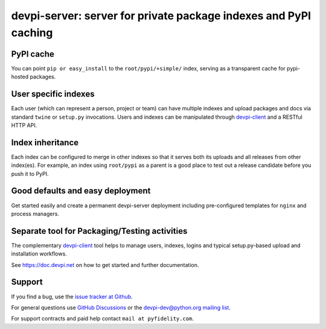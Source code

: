 =============================================================================
devpi-server: server for private package indexes and PyPI caching
=============================================================================


PyPI cache
==========

You can point ``pip or easy_install`` to the ``root/pypi/+simple/``
index, serving as a transparent cache for pypi-hosted packages.


User specific indexes
=====================

Each user (which can represent a person, project or team) can have
multiple indexes and upload packages and docs via standard ``twine`` or
``setup.py`` invocations.  Users and indexes can be manipulated through
`devpi-client`_ and a RESTful HTTP API.


Index inheritance
=================

Each index can be configured to merge in other indexes so that it serves
both its uploads and all releases from other index(es).  For example, an
index using ``root/pypi`` as a parent is a good place to test out a
release candidate before you push it to PyPI.


Good defaults and easy deployment
=================================

Get started easily and create a permanent devpi-server deployment
including pre-configured templates for ``nginx`` and process managers.


Separate tool for Packaging/Testing activities
==============================================

The complementary `devpi-client`_ tool
helps to manage users, indexes, logins and typical setup.py-based upload and
installation workflows.

See https://doc.devpi.net on how to get started and further documentation.


.. _devpi-client: https://pypi.org/project/devpi-client/


Support
=======

If you find a bug, use the `issue tracker at Github`_.

For general questions use `GitHub Discussions`_ or the `devpi-dev@python.org mailing list`_.

For support contracts and paid help contact ``mail at pyfidelity.com``.

.. _issue tracker at Github: https://github.com/devpi/devpi/issues/
.. _devpi-dev@python.org mailing list: https://mail.python.org/mailman3/lists/devpi-dev.python.org/
.. _GitHub Discussions: https://github.com/devpi/devpi/discussions
